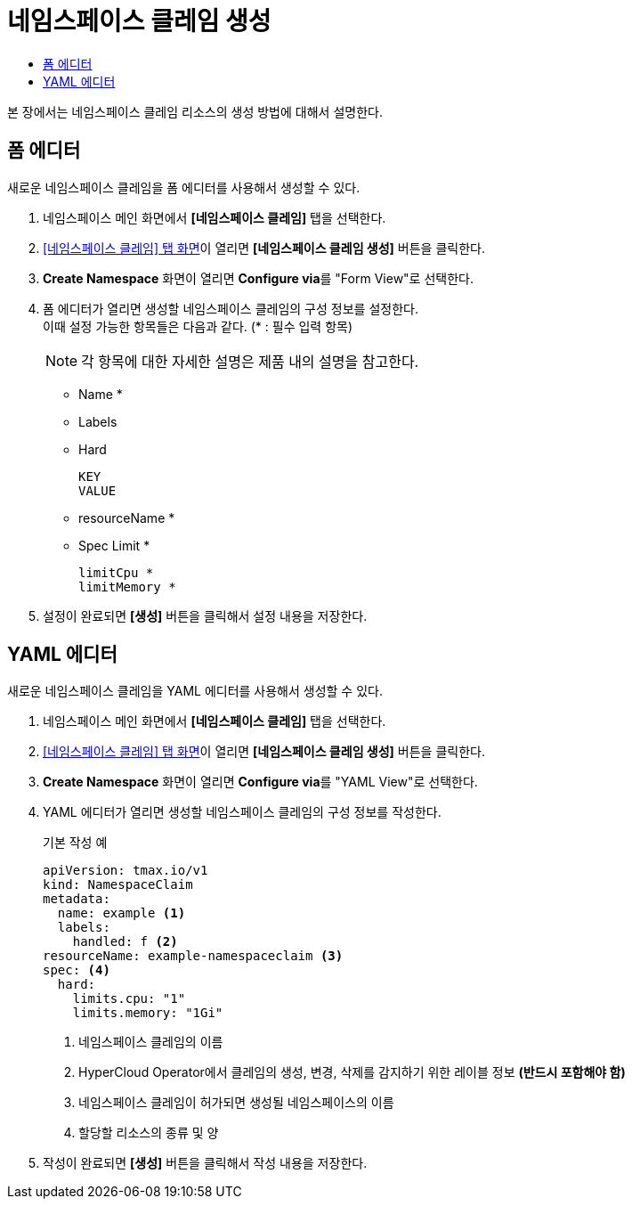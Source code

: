 = 네임스페이스 클레임 생성
:toc:
:toc-title:

본 장에서는 네임스페이스 클레임 리소스의 생성 방법에 대해서 설명한다.

== 폼 에디터

새로운 네임스페이스 클레임을 폼 에디터를 사용해서 생성할 수 있다.

. 네임스페이스 메인 화면에서 *[네임스페이스 클레임]* 탭을 선택한다.
. <<../console_menu_sub/management#img-namespace-claim-main,[네임스페이스 클레임] 탭 화면>>이 열리면 *[네임스페이스 클레임 생성]* 버튼을 클릭한다.
. *Create Namespace* 화면이 열리면 **Configure via**를 "Form View"로 선택한다.
. 폼 에디터가 열리면 생성할 네임스페이스 클레임의 구성 정보를 설정한다. +
이때 설정 가능한 항목들은 다음과 같다. (* : 필수 입력 항목)
+
NOTE: 각 항목에 대한 자세한 설명은 제품 내의 설명을 참고한다.

* Name *
* Labels
* Hard
+
----
KEY
VALUE
----
* resourceName *
* Spec Limit *
+
----
limitCpu *
limitMemory *
----
. 설정이 완료되면 *[생성]* 버튼을 클릭해서 설정 내용을 저장한다.

== YAML 에디터

새로운 네임스페이스 클레임을 YAML 에디터를 사용해서 생성할 수 있다.

. 네임스페이스 메인 화면에서 *[네임스페이스 클레임]* 탭을 선택한다.
. <<../console_menu_sub/management#img-namespace-claim-main,[네임스페이스 클레임] 탭 화면>>이 열리면 *[네임스페이스 클레임 생성]* 버튼을 클릭한다.
. *Create Namespace* 화면이 열리면 **Configure via**를 "YAML View"로 선택한다.
. YAML 에디터가 열리면 생성할 네임스페이스 클레임의 구성 정보를 작성한다.
+
.기본 작성 예
[source,yaml]
----
apiVersion: tmax.io/v1
kind: NamespaceClaim
metadata:
  name: example <1>
  labels:
    handled: f <2>
resourceName: example-namespaceclaim <3>
spec: <4>
  hard:
    limits.cpu: "1" 
    limits.memory: "1Gi"
----
+
<1> 네임스페이스 클레임의 이름
<2> HyperCloud Operator에서 클레임의 생성, 변경, 삭제를 감지하기 위한 레이블 정보 *(반드시 포함해야 함)*
<3> 네임스페이스 클레임이 허가되면 생성될 네임스페이스의 이름
<4> 할당할 리소스의 종류 및 양
. 작성이 완료되면 *[생성]* 버튼을 클릭해서 작성 내용을 저장한다.
